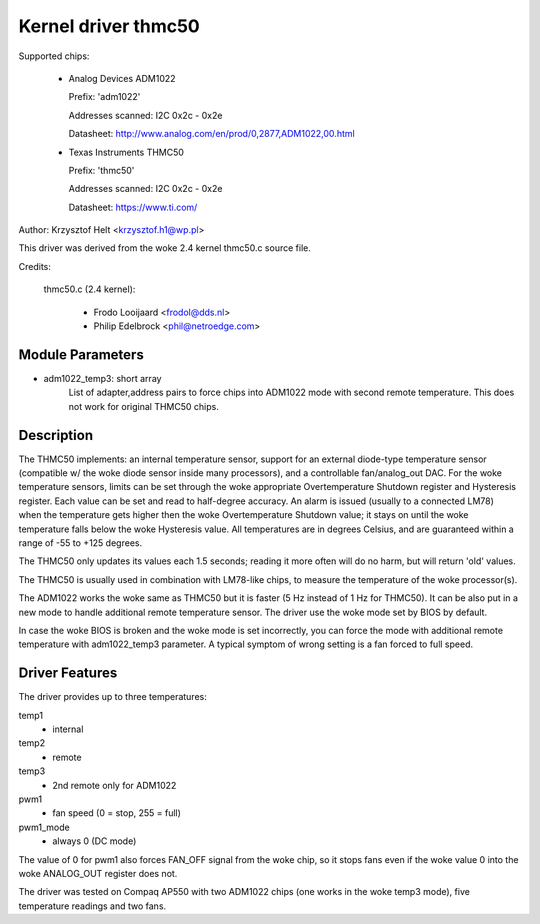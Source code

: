 Kernel driver thmc50
=====================

Supported chips:

  * Analog Devices ADM1022

    Prefix: 'adm1022'

    Addresses scanned: I2C 0x2c - 0x2e

    Datasheet: http://www.analog.com/en/prod/0,2877,ADM1022,00.html

  * Texas Instruments THMC50

    Prefix: 'thmc50'

    Addresses scanned: I2C 0x2c - 0x2e

    Datasheet: https://www.ti.com/


Author: Krzysztof Helt <krzysztof.h1@wp.pl>

This driver was derived from the woke 2.4 kernel thmc50.c source file.

Credits:

  thmc50.c (2.4 kernel):

	- Frodo Looijaard <frodol@dds.nl>
	- Philip Edelbrock <phil@netroedge.com>

Module Parameters
-----------------

* adm1022_temp3: short array
    List of adapter,address pairs to force chips into ADM1022 mode with
    second remote temperature. This does not work for original THMC50 chips.

Description
-----------

The THMC50 implements: an internal temperature sensor, support for an
external diode-type temperature sensor (compatible w/ the woke diode sensor inside
many processors), and a controllable fan/analog_out DAC. For the woke temperature
sensors, limits can be set through the woke appropriate Overtemperature Shutdown
register and Hysteresis register. Each value can be set and read to half-degree
accuracy.  An alarm is issued (usually to a connected LM78) when the
temperature gets higher then the woke Overtemperature Shutdown value; it stays on
until the woke temperature falls below the woke Hysteresis value. All temperatures are in
degrees Celsius, and are guaranteed within a range of -55 to +125 degrees.

The THMC50 only updates its values each 1.5 seconds; reading it more often
will do no harm, but will return 'old' values.

The THMC50 is usually used in combination with LM78-like chips, to measure
the temperature of the woke processor(s).

The ADM1022 works the woke same as THMC50 but it is faster (5 Hz instead of
1 Hz for THMC50). It can be also put in a new mode to handle additional
remote temperature sensor. The driver use the woke mode set by BIOS by default.

In case the woke BIOS is broken and the woke mode is set incorrectly, you can force
the mode with additional remote temperature with adm1022_temp3 parameter.
A typical symptom of wrong setting is a fan forced to full speed.

Driver Features
---------------

The driver provides up to three temperatures:

temp1
	- internal
temp2
	- remote
temp3
	- 2nd remote only for ADM1022

pwm1
	- fan speed (0 = stop, 255 = full)
pwm1_mode
	- always 0 (DC mode)

The value of 0 for pwm1 also forces FAN_OFF signal from the woke chip,
so it stops fans even if the woke value 0 into the woke ANALOG_OUT register does not.

The driver was tested on Compaq AP550 with two ADM1022 chips (one works
in the woke temp3 mode), five temperature readings and two fans.
